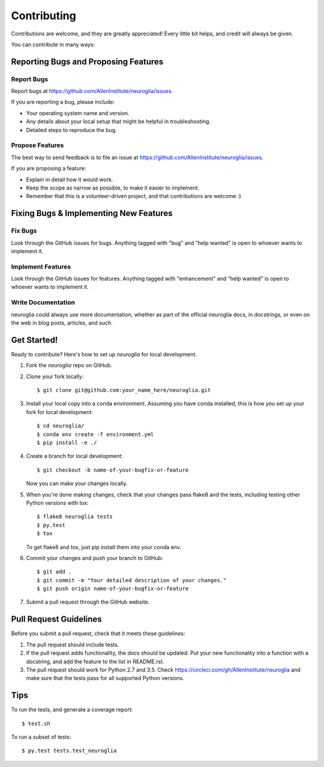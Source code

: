 .. highlight:: shell

============
Contributing
============

Contributions are welcome, and they are greatly appreciated! Every
little bit helps, and credit will always be given.

You can contribute in many ways:

Reporting Bugs and Proposing Features
----------------------

Report Bugs
~~~~~~~~~~~

Report bugs at https://github.com/AllenInstitute/neuroglia/issues.

If you are reporting a bug, please include:

* Your operating system name and version.
* Any details about your local setup that might be helpful in troubleshooting.
* Detailed steps to reproduce the bug.

Propose Features
~~~~~~~~~~~~~~~

The best way to send feedback is to file an issue at https://github.com/AllenInstitute/neuroglia/issues.

If you are proposing a feature:

* Explain in detail how it would work.
* Keep the scope as narrow as possible, to make it easier to implement.
* Remember that this is a volunteer-driven project, and that contributions
  are welcome :)

Fixing Bugs & Implementing New Features
----------------------

Fix Bugs
~~~~~~~~

Look through the GitHub issues for bugs. Anything tagged with "bug"
and "help wanted" is open to whoever wants to implement it.

Implement Features
~~~~~~~~~~~~~~~~~~

Look through the GitHub issues for features. Anything tagged with "enhancement"
and "help wanted" is open to whoever wants to implement it.

Write Documentation
~~~~~~~~~~~~~~~~~~~

neuroglia could always use more documentation, whether as part of the
official neuroglia docs, in docstrings, or even on the web in blog posts,
articles, and such.

Get Started!
------------

Ready to contribute? Here's how to set up `neuroglia` for local development.

1. Fork the `neuroglia` repo on GitHub.
2. Clone your fork locally::

    $ git clone git@github.com:your_name_here/neuroglia.git

3. Install your local copy into a conda environment. Assuming you have conda installed, this is how you set up your fork for local development::

    $ cd neuroglia/
    $ conda env create -f environment.yml
    $ pip install -e ./

4. Create a branch for local development::

    $ git checkout -b name-of-your-bugfix-or-feature

   Now you can make your changes locally.

5. When you're done making changes, check that your changes pass flake8 and the tests, including testing other Python versions with tox::

    $ flake8 neuroglia tests
    $ py.test
    $ tox

   To get flake8 and tox, just pip install them into your conda env.

6. Commit your changes and push your branch to GitHub::

    $ git add .
    $ git commit -m "Your detailed description of your changes."
    $ git push origin name-of-your-bugfix-or-feature

7. Submit a pull request through the GitHub website.

Pull Request Guidelines
-----------------------

Before you submit a pull request, check that it meets these guidelines:

1. The pull request should include tests.
2. If the pull request adds functionality, the docs should be updated. Put
   your new functionality into a function with a docstring, and add the
   feature to the list in README.rst.
3. The pull request should work for Python 2.7 and 3.5. Check
   https://circleci.com/gh/AllenInstitute/neuroglia
   and make sure that the tests pass for all supported Python versions.

Tips
----

To run the tests, and generate a coverage report::

$ test.sh

To run a subset of tests::

$ py.test tests.test_neuroglia
